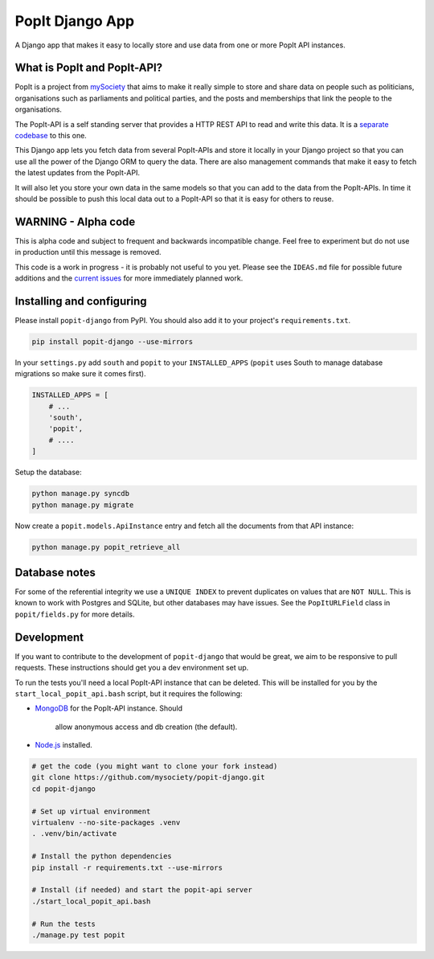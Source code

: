 PopIt Django App
================

|Build Status|

A Django app that makes it easy to locally store and use data from one
or more PopIt API instances.

What is PopIt and PopIt-API?
----------------------------

PopIt is a project from `mySociety <http://www.mysociety.org/>`__ that
aims to make it really simple to store and share data on people such as
politicians, organisations such as parliaments and political parties,
and the posts and memberships that link the people to the organisations.

The PopIt-API is a self standing server that provides a HTTP REST API to
read and write this data. It is a `separate
codebase <https://github.com/mysociety/popit-api>`__ to this one.

This Django app lets you fetch data from several PopIt-APIs and store it
locally in your Django project so that you can use all the power of the
Django ORM to query the data. There are also management commands that
make it easy to fetch the latest updates from the PopIt-API.

It will also let you store your own data in the same models so that you
can add to the data from the PopIt-APIs. In time it should be possible
to push this local data out to a PopIt-API so that it is easy for others
to reuse.

WARNING - Alpha code
--------------------

This is alpha code and subject to frequent and backwards incompatible
change. Feel free to experiment but do not use in production until this
message is removed.

This code is a work in progress - it is probably not useful to you yet.
Please see the ``IDEAS.md`` file for possible future additions and the
`current
issues <https://github.com/mysociety/popit-django/issues?state=open>`__
for more immediately planned work.

Installing and configuring
--------------------------

Please install ``popit-django`` from PyPI. You should also add it to
your project's ``requirements.txt``.

.. code:: bash

    pip install popit-django --use-mirrors

In your ``settings.py`` add ``south`` and ``popit`` to your
``INSTALLED_APPS`` (``popit`` uses South to manage database migrations
so make sure it comes first).

.. code:: python

    INSTALLED_APPS = [
        # ...
        'south',
        'popit',
        # ....
    ]

Setup the database:

.. code:: bash

    python manage.py syncdb
    python manage.py migrate

Now create a ``popit.models.ApiInstance`` entry and fetch all the
documents from that API instance:

.. code:: bash

    python manage.py popit_retrieve_all

Database notes
--------------

For some of the referential integrity we use a ``UNIQUE INDEX`` to
prevent duplicates on values that are ``NOT NULL``. This is known to
work with Postgres and SQLite, but other databases may have issues. See
the ``PopItURLField`` class in ``popit/fields.py`` for more details.

Development
-----------

If you want to contribute to the development of ``popit-django`` that
would be great, we aim to be responsive to pull requests. These
instructions should get you a dev environment set up.

To run the tests you'll need a local PopIt-API instance that can be
deleted. This will be installed for you by the
``start_local_popit_api.bash`` script, but it requires the following:

-  `MongoDB <http://www.mongodb.org/>`__ for the PopIt-API instance.
   Should
    allow anonymous access and db creation (the default).
-  `Node.js <http://nodejs.org/>`__ installed.

.. code:: bash

    # get the code (you might want to clone your fork instead)
    git clone https://github.com/mysociety/popit-django.git
    cd popit-django

    # Set up virtual environment
    virtualenv --no-site-packages .venv
    . .venv/bin/activate

    # Install the python dependencies
    pip install -r requirements.txt --use-mirrors

    # Install (if needed) and start the popit-api server
    ./start_local_popit_api.bash

    # Run the tests
    ./manage.py test popit

.. |Build Status| image:: https://travis-ci.org/mysociety/popit-django.png?branch=master
   :target: https://travis-ci.org/mysociety/popit-django
